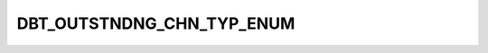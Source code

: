 DBT_OUTSTNDNG_CHN_TYP_ENUM
==========================

.. csv-table::
   :file: /_static/codelists/DBT_OUTSTNDNG_CHN_TYP_ENUM.csv
   :header-rows: 1